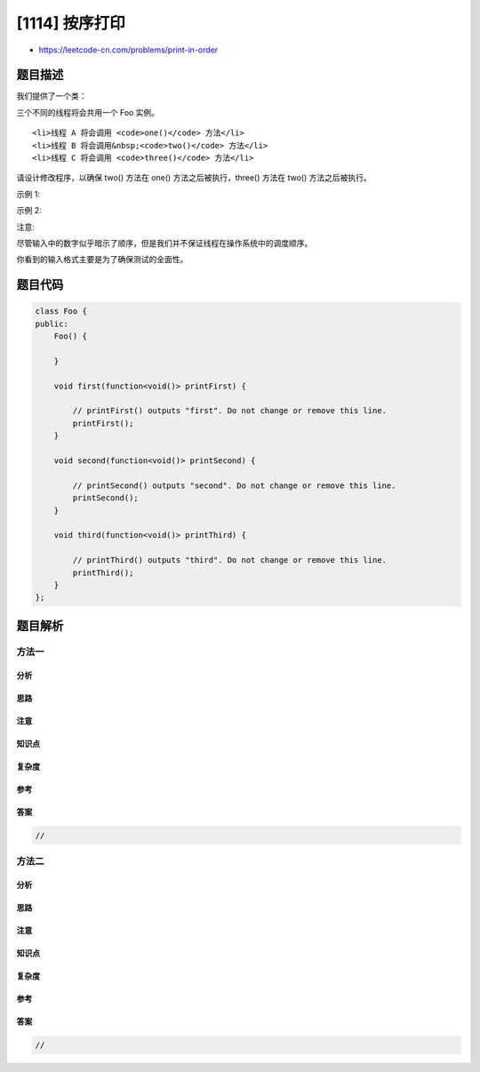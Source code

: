 [1114] 按序打印
===============

-  https://leetcode-cn.com/problems/print-in-order

题目描述
--------

.. raw:: html

   <p>

我们提供了一个类：

.. raw:: html

   </p>

.. raw:: html

   <pre>
   public class Foo {
   &nbsp; public void one() { print(&quot;one&quot;); }
   &nbsp; public void two() { print(&quot;two&quot;); }
   &nbsp; public void three() { print(&quot;three&quot;); }
   }
   </pre>

.. raw:: html

   <p>

三个不同的线程将会共用一个 Foo 实例。

.. raw:: html

   </p>

.. raw:: html

   <ul>

::

    <li>线程 A 将会调用 <code>one()</code> 方法</li>
    <li>线程 B 将会调用&nbsp;<code>two()</code> 方法</li>
    <li>线程 C 将会调用 <code>three()</code> 方法</li>

.. raw:: html

   </ul>

.. raw:: html

   <p>

请设计修改程序，以确保 two() 方法在 one() 方法之后被执行，three() 方法在
two() 方法之后被执行。

.. raw:: html

   </p>

.. raw:: html

   <p>

 

.. raw:: html

   </p>

.. raw:: html

   <p>

示例 1:

.. raw:: html

   </p>

.. raw:: html

   <pre>
   <strong>输入:</strong> [1,2,3]
   <strong>输出:</strong> &quot;onetwothree&quot;
   <strong>解释:</strong> 
   有三个线程会被异步启动。
   输入 [1,2,3] 表示线程 A 将会调用 one() 方法，线程 B 将会调用 two() 方法，线程 C 将会调用 three() 方法。
   正确的输出是 &quot;onetwothree&quot;。
   </pre>

.. raw:: html

   <p>

示例 2:

.. raw:: html

   </p>

.. raw:: html

   <pre>
   <strong>输入:</strong> [1,3,2]
   <strong>输出:</strong> &quot;onetwothree&quot;
   <strong>解释:</strong> 
   输入 [1,3,2] 表示线程 A 将会调用 one() 方法，线程 B 将会调用 three() 方法，线程 C 将会调用 two() 方法。
   正确的输出是 &quot;onetwothree&quot;。</pre>

.. raw:: html

   <p>

 

.. raw:: html

   </p>

.. raw:: html

   <p>

注意:

.. raw:: html

   </p>

.. raw:: html

   <p>

尽管输入中的数字似乎暗示了顺序，但是我们并不保证线程在操作系统中的调度顺序。

.. raw:: html

   </p>

.. raw:: html

   <p>

你看到的输入格式主要是为了确保测试的全面性。

.. raw:: html

   </p>

题目代码
--------

.. code:: cpp

    class Foo {
    public:
        Foo() {
            
        }

        void first(function<void()> printFirst) {
            
            // printFirst() outputs "first". Do not change or remove this line.
            printFirst();
        }

        void second(function<void()> printSecond) {
            
            // printSecond() outputs "second". Do not change or remove this line.
            printSecond();
        }

        void third(function<void()> printThird) {
            
            // printThird() outputs "third". Do not change or remove this line.
            printThird();
        }
    };

题目解析
--------

方法一
~~~~~~

分析
^^^^

思路
^^^^

注意
^^^^

知识点
^^^^^^

复杂度
^^^^^^

参考
^^^^

答案
^^^^

.. code:: cpp

    //

方法二
~~~~~~

分析
^^^^

思路
^^^^

注意
^^^^

知识点
^^^^^^

复杂度
^^^^^^

参考
^^^^

答案
^^^^

.. code:: cpp

    //
